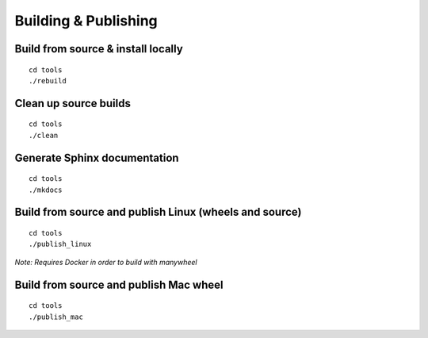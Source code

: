 Building & Publishing
=====================

Build from source & install locally
```````````````````````````````````
::

    cd tools
    ./rebuild

Clean up source builds
``````````````````````
::

    cd tools
    ./clean

Generate Sphinx documentation
`````````````````````````````
::

    cd tools
    ./mkdocs

Build from source and publish Linux (wheels and source)
```````````````````````````````````````````````````````
::

    cd tools
    ./publish_linux

*Note: Requires Docker in order to build with manywheel*

Build from source and publish Mac wheel
```````````````````````````````````````
::

    cd tools
    ./publish_mac
